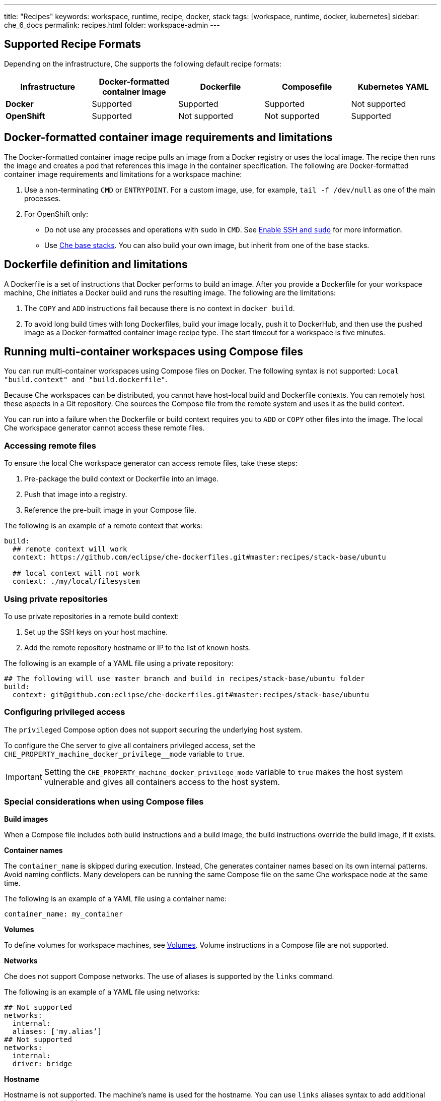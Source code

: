 ---
title: "Recipes"
keywords: workspace, runtime, recipe, docker, stack
tags: [workspace, runtime, docker, kubernetes]
sidebar: che_6_docs
permalink: recipes.html
folder: workspace-admin
---


[id="supported-recipe-formats"]
== Supported Recipe Formats

Depending on the infrastructure, Che supports the following default recipe formats:

[cols=",,,,",options="header",]
|===
|*Infrastructure* |*Docker-formatted container image* |*Dockerfile* |*Composefile* |*Kubernetes YAML*
|*Docker* |Supported |Supported |Supported |Not supported
|*OpenShift* |Supported |Not supported |Not supported |Supported
|===

[id="docker-formatted-container-image-requirements-and-limitations"]
== Docker-formatted container image requirements and limitations

The Docker-formatted container image recipe pulls an image from a Docker registry or uses the local image.  The recipe then runs the image and creates a pod that references this image in the container specification. The following are Docker-formatted container image requirements and limitations for a workspace machine:

.  Use a non-terminating `CMD` or `ENTRYPOINT`. For a custom image, use, for example, `tail -f /dev/null` as one of the main processes.
.  For OpenShift only: 
+
** Do not use any processes and operations with `sudo` in `CMD`. See link:openshift-config.html#enable-ssh-and-sudo[Enable SSH and `sudo`] for more information.
** Use https://github.com/eclipse/che-dockerfiles/tree/master/recipes/stack-base[Che base stacks]. You can also build your own image, but inherit from one of the base stacks.

[id="dockerfile-definition-and-limitations"]
== Dockerfile definition and limitations

A Dockerfile is a set of instructions that Docker performs to build an image. After you provide a Dockerfile for your workspace machine, Che initiates a Docker build and runs the resulting image. The following are the limitations:

. The `COPY` and `ADD` instructions fail because there is no context in `docker build`.
. To avoid long build times with long Dockerfiles, build your image locally, push it to DockerHub, and then use the pushed image as a Docker-formatted container image recipe type. The start timeout for a workspace is five minutes.

[id="running-multi-container-workspaces-using-compose-files"]
== Running multi-container workspaces using Compose files

You can run multi-container workspaces using Compose files on Docker. The following syntax is not supported: `Local "build.context" and "build.dockerfile"`.

Because Che workspaces can be distributed, you cannot have host-local build and Dockerfile contexts.  You can remotely host these aspects in a Git repository. Che sources the Compose file from the remote system and uses it as the build context.

You can run into a failure when the Dockerfile or build context requires you to `ADD` or `COPY` other files into the image.  The local Che workspace generator cannot access these remote files. 

[id="Accessing remote files"]
=== Accessing remote files

To ensure the local Che workspace generator can access remote files, take these steps:

.  Pre-package the build context or Dockerfile into an image.

.  Push that image into a registry.

.  Reference the pre-built image in your Compose file. 

The following is an example of a remote context that works:

[source,yaml]
----
build:
  ## remote context will work
  context: https://github.com/eclipse/che-dockerfiles.git#master:recipes/stack-base/ubuntu

  ## local context will not work
  context: ./my/local/filesystem
----

[id="using-private-repositories"]
=== Using private repositories

To use private repositories in a remote build context:

. Set up the SSH keys on your host machine. 

. Add the remote repository hostname or IP to the list of known hosts.

The following is an example of a YAML file using a private repository:

[source,yaml]
----
## The following will use master branch and build in recipes/stack-base/ubuntu folder
build:
  context: git@github.com:eclipse/che-dockerfiles.git#master:recipes/stack-base/ubuntu
----

[id="Configuring privileged access"]
=== Configuring privileged access

The `privileged` Compose option does not support securing the underlying host system.

To configure the Che server to give all containers privileged access, set the `CHE_PROPERTY_machine_docker_privilege__mode` variable to `true`.

[IMPORTANT]
====
Setting the `CHE_PROPERTY_machine_docker_privilege_mode` variable to `true` makes the host system vulnerable and gives all containers access to the host system.
====

=== Special considerations when using Compose files

*Build images*

When a Compose file includes both build instructions and a build image, the build instructions override the build image, if it exists.

*Container names*

The `container_name` is skipped during execution. Instead, Che generates container names based on its own internal patterns. Avoid naming conflicts.  Many developers can be running the same Compose file on the same Che workspace node at the same time.

The following is an example of a YAML file using a container name:

[source,yaml]
----
container_name: my_container
----

*Volumes*

To define volumes for workspace machines, see link:volumes.html[Volumes]. Volume instructions in a Compose file are not supported.

*Networks*

Che does not support Compose networks. The use of aliases is supported by the `links` command.

The following is an example of a YAML file using networks:

[source,yaml]
----
## Not supported
networks:
  internal:
  aliases: ['my.alias’]
## Not supported
networks:
  internal:
  driver: bridge
----

*Hostname*

Hostname is not supported.  The machine’s name is used for the hostname. You can use `links` aliases syntax to add additional hostnames to a machine.

*Binding ports*

Binding ports to the host system is not supported to ensure that containers do not use already assigned host ports. Users can work around this limitation by adding link:servers.html[servers] to machines.

*Environment file*

The `env_file` Compose option is not supported. Environment variables can be manually entered in the Compose file or machine configuration. See link:env-variables.html[Environment variables] for more information.

[id="kubernetes-yaml-limitations-and-restrictions"]
== Kubernetes YAML limitations and restrictions

When a workspace is starting, Che creates a https://kubernetes.io/docs/concepts/workloads/pods/pod/[Kubernetes pod]. The following are limitatons and restrictions:

1.  Che allows users to create only pods and services.
2.  Other object kinds will be ignored (PVC and route) or a workspace fails to start with an exception from Kubernetes.
3.  You cannot use volumes in the container and pod definition. See link:volumes.html[Volumes] for information about persisting and sharing data between pods.

The following is an example of a custom recipe with two containers and one pod, and a service that is bound to port 8081:

[source,yaml]
----
kind: List
items:
-
 kind: Service
 apiVersion: v1
 metadata:
  name: my-service
 spec:
  selector:
    name: app
  ports:
  - protocol: TCP
    port: 8081
    targetPort: 8081
-
  apiVersion: v1
  kind: Pod
  metadata:
    name: app
  spec:
    containers:
      -
        image: eclipse/ubuntu_jdk8:latest
        name: main
        ports:
         -
          containerPort: 8081
          protocol: TCP
      -
        image: eclipse/ubuntu_jdk8:latest
        name: main1
----

You can also have one pod and several containers in it. Che treats those containers as workspace machines. You can also define machine names in annotations. `PodName/Container Name` is the default naming pattern for a machine.

The following is an example of using annotations:

[source,yaml]
----
kind: List
items:
-
  apiVersion: v1
  kind: Pod
  metadata:
    name: any123123
    annotations:
      org.eclipse.che.container.main.machine_name: myMachine
      org.eclipse.che.container.main1.machine_name: myMachine1
  spec:
    containers:
      -
        image: rhche/spring-boot:latest
        name: main
        ports:
          -
            containerPort: 8080
            protocol: TCP
        resources: {}

      -
        image: rhche/spring-boot:latest
        name: main1
        ports:
          -
            containerPort: 8080
            protocol: TCP
        resources: {}
----
